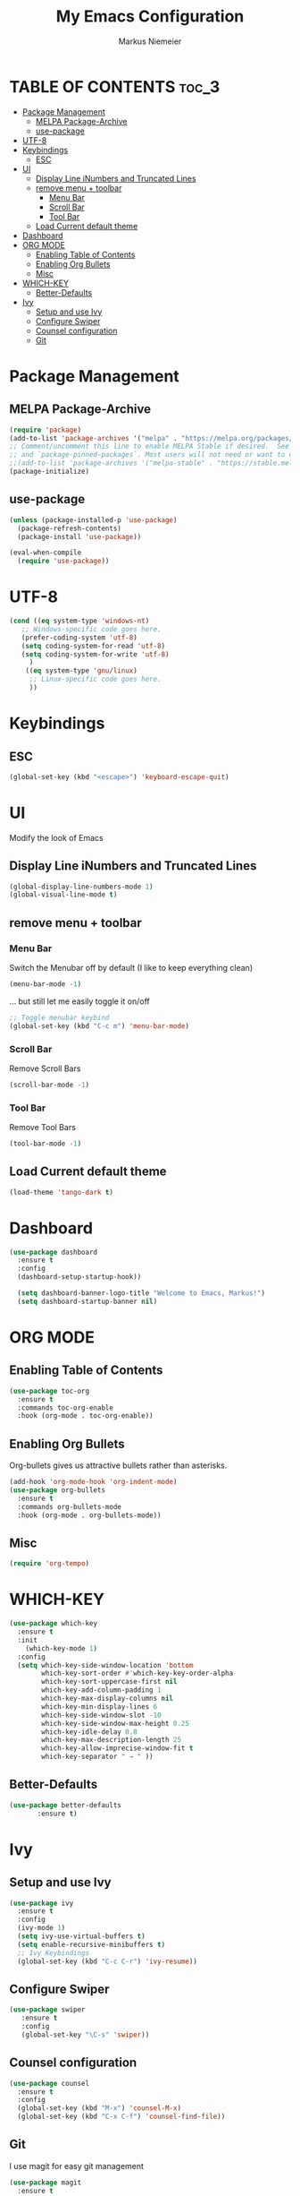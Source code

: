 #+TITLE: My Emacs Configuration
#+AUTHOR: Markus Niemeier
#+DESCRIPTION: My Emacs config
#+STARTUP: showeverything
#+OPTIONS: toc:2
#+OPTIONS: num:nil

* TABLE OF CONTENTS :toc_3:
- [[#package-management][Package Management]]
  - [[#melpa-package-archive][MELPA Package-Archive]]
  - [[#use-package][use-package]]
- [[#utf-8][UTF-8]]
- [[#keybindings][Keybindings]]
  - [[#esc][ESC]]
- [[#ui][UI]]
  - [[#display-line-inumbers-and-truncated-lines][Display Line iNumbers and Truncated Lines]]
  - [[#remove-menu--toolbar][remove menu + toolbar]]
    - [[#menu-bar][Menu Bar]]
    - [[#scroll-bar][Scroll Bar]]
    - [[#tool-bar][Tool Bar]]
  - [[#load-current-default-theme][Load Current default theme]]
- [[#dashboard][Dashboard]]
- [[#org-mode][ORG MODE]]
  - [[#enabling-table-of-contents][Enabling Table of Contents]]
  - [[#enabling-org-bullets][Enabling Org Bullets]]
  - [[#misc][Misc]]
- [[#which-key][WHICH-KEY]]
  - [[#better-defaults][Better-Defaults]]
- [[#ivy][Ivy]]
  - [[#setup-and-use-ivy][Setup and use Ivy]]
  - [[#configure-swiper][Configure Swiper]]
  - [[#counsel-configuration][Counsel configuration]]
  - [[#git][Git]]

* Package Management

** MELPA Package-Archive
#+begin_src emacs-lisp
(require 'package)
(add-to-list 'package-archives '("melpa" . "https://melpa.org/packages/") t)
;; Comment/uncomment this line to enable MELPA Stable if desired.  See `package-archive-priorities`
;; and `package-pinned-packages`. Most users will not need or want to do this.
;;(add-to-list 'package-archives '("melpa-stable" . "https://stable.melpa.org/packages/") t)
(package-initialize)
#+end_src

** use-package
#+begin_src emacs-lisp
(unless (package-installed-p 'use-package)
  (package-refresh-contents)
  (package-install 'use-package))

(eval-when-compile
  (require 'use-package))
#+end_src

* UTF-8
#+begin_src emacs-lisp
  (cond ((eq system-type 'windows-nt)
     ;; Windows-specific code goes here.
     (prefer-coding-system 'utf-8)
     (setq coding-system-for-read 'utf-8)
     (setq coding-system-for-write 'utf-8)
       )
      ((eq system-type 'gnu/linux)
       ;; Linux-specific code goes here. 
       ))
#+end_src

* Keybindings

** ESC
#+begin_src emacs-lisp
  (global-set-key (kbd "<escape>") 'keyboard-escape-quit)
#+end_src

* UI
Modify the look of Emacs

** Display Line iNumbers and Truncated Lines

#+begin_src emacs-lisp
(global-display-line-numbers-mode 1)
(global-visual-line-mode t)
#+end_src

** remove menu + toolbar

*** Menu Bar

Switch the Menubar off by default (I like to keep everything clean)
#+BEGIN_SRC emacs-lisp
(menu-bar-mode -1)
#+END_SRC

... but still let me easily toggle it on/off
#+BEGIN_SRC emacs-lisp
;; Toggle menubar keybind
(global-set-key (kbd "C-c m") 'menu-bar-mode)
#+END_SRC
*** Scroll Bar
Remove Scroll Bars
#+BEGIN_SRC emacs-lisp
  (scroll-bar-mode -1)
#+END_SRC

*** Tool Bar
Remove Tool Bars
#+BEGIN_SRC emacs-lisp
  (tool-bar-mode -1)
#+END_SRC

** Load Current default theme
#+BEGIN_SRC emacs-lisp
  (load-theme 'tango-dark t)
#+END_SRC

* Dashboard
#+begin_src emacs-lisp
  (use-package dashboard
    :ensure t
    :config
    (dashboard-setup-startup-hook))

    (setq dashboard-banner-logo-title "Welcome to Emacs, Markus!")
    (setq dashboard-startup-banner nil)
#+end_src

* ORG MODE
** Enabling Table of Contents
#+begin_src emacs-lisp
  (use-package toc-org
    :ensure t
    :commands toc-org-enable
    :hook (org-mode . toc-org-enable))
#+end_src

** Enabling Org Bullets
Org-bullets gives us attractive bullets rather than asterisks.

#+begin_src emacs-lisp
  (add-hook 'org-mode-hook 'org-indent-mode)
  (use-package org-bullets
    :ensure t
    :commands org-bullets-mode
    :hook (org-mode . org-bullets-mode))
#+end_src

** Misc
#+begin_src emacs-lisp
  (require 'org-tempo)
#+end_src


* WHICH-KEY

 #+begin_src emacs-lisp
   (use-package which-key
     :ensure t
     :init
       (which-key-mode 1)
     :config
     (setq which-key-side-window-location 'bottom
           which-key-sort-order #'which-key-key-order-alpha
           which-key-sort-uppercase-first nil
           which-key-add-column-padding 1
           which-key-max-display-columns nil
           which-key-min-display-lines 6
           which-key-side-window-slot -10
           which-key-side-window-max-height 0.25
           which-key-idle-delay 0.8
           which-key-max-description-length 25
           which-key-allow-imprecise-window-fit t
           which-key-separator " → " ))
 #+end_src

# ** Auto Complete
# #+begin_src emacs-lisp
# (use-package auto-complete
# :ensure t
# :config
# (ac-config-default))
# #+end_src

** Better-Defaults
 #+begin_src emacs-lisp
   (use-package better-defaults
          :ensure t)
 #+end_src

* Ivy
** Setup and use Ivy
 #+BEGIN_SRC emacs-lisp
   (use-package ivy
     :ensure t
     :config
     (ivy-mode 1)
     (setq ivy-use-virtual-buffers t)
     (setq enable-recursive-minibuffers t)
     ;; Ivy Keybindings
     (global-set-key (kbd "C-c C-r") 'ivy-resume))
     #+END_SRC

** Configure Swiper
#+BEGIN_SRC emacs-lisp
  (use-package swiper
     :ensure t
     :config
     (global-set-key "\C-s" 'swiper))
#+END_SRC

** Counsel configuration
#+BEGIN_SRC emacs-lisp
(use-package counsel 
  :ensure t
  :config 
  (global-set-key (kbd "M-x") 'counsel-M-x)
  (global-set-key (kbd "C-x C-f") 'counsel-find-file))
#+END_SRC

** Git
I use magit for easy git management
#+BEGIN_SRC emacs-lisp
  (use-package magit
    :ensure t
    :bind 
    (("C-c g"     . 'magit-status)
     ("C-c C-p"   . 'magit-push)))
#+END_SRC
